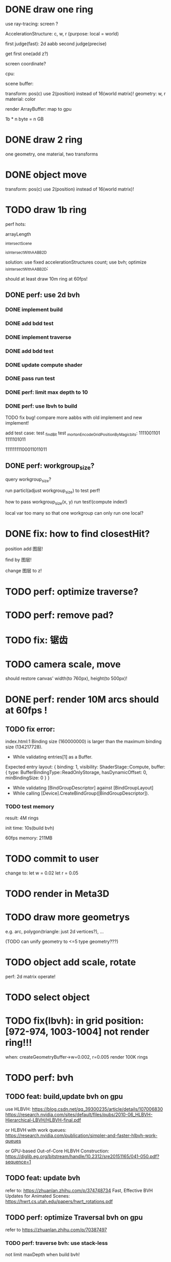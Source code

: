 * DONE draw one ring

use ray-tracing: screen ?

AccelerationStructure:
c, w, r
(purpose: local = world)


# first judge(fast)
first judge(fast): 2d aabb
second judge(precise)




get first one(add z?)


screen coordinate?


cpu:

scene buffer:
# transform: pos(c), scale
# 	use 2(position) + 2(scale) instead of 16(world matrix)!
transform: pos(c)
	use 2(position) instead of 16(world matrix)!
geometry: w, r
material: color

render ArrayBuffer:  map to gpu


1b * n byte = n GB


* DONE draw 2 ring

one geometry, one material, two transforms

* DONE object move

# perf: 2d matrix operate!

transform: pos(c)
	use 2(position) instead of 16(world matrix)!

* TODO draw 1b ring

perf hots:

arrayLength

_intersectScene

_isIntersectWithAABB2D



solution:
use fixed accelerationStructures count;
use bvh;
optimize _isIntersectWithAABB2D;


should at least draw 10m ring at 60fps!


** DONE perf: use 2d bvh


*** DONE implement build

*** DONE add bdd test


*** DONE implement traverse

*** DONE add bdd test

*** DONE update compute shader

*** DONE pass run test


*** DONE perf: limit max depth to 10

*** DONE perf: use lbvh to build
# *** TODO perf: use Surface Area Heuristic (SAH) to build

# test transformCount: 1m



TODO fix bug!
compare more aabbs with old implement and new implement!


# add test case:
# box1 and box2's center is the same


add test case:
test _findBit
test _mortonEncodeGridPositionByMagicbits:
1111001101 1111101011

11111111100011011011



** DONE perf: workgroup_size?
query workgroup_size?

run particl(adjust workgroup_size) to test perf!

how to pass workgroup_size(x, y) run test!(compute index!)

local var too many so that one workgroup can only run one local?





# ** TODO perf: compute! in _intersectScene


* DONE fix: how to find closestHit?

position add 图层!

find by 图层!

change 图层 to z!

* TODO perf: optimize traverse?


* TODO perf: remove pad?


* TODO fix: 锯齿


* TODO camera scale, move

should restore canvas' width(to 760px), height(to 500px)!



* DONE perf: render 10M arcs should at 60fps !

** TODO fix error:
index.html:1 Binding size (160000000) is larger than the maximum binding size (134217728).
 - While validating entries[1] as a Buffer.
Expected entry layout: { binding: 1, visibility: ShaderStage::Compute, buffer: { type: BufferBindingType::ReadOnlyStorage, hasDynamicOffset: 0, minBindingSize: 0 } }
 - While validating [BindGroupDescriptor] against [BindGroupLayout]
 - While calling [Device].CreateBindGroup([BindGroupDescriptor]).



*** TODO test memory



result:
4M rings

init time:
10s(build bvh)

60fps
memory: 211MB




* TODO commit to user


change to:
	 let w = 0.02
	 let r = 0.05



* TODO render in Meta3D















* TODO draw more geometrys

e.g. arc, polygon(triangle: just 2d vertices?), ...

(TODO can unify geometry to <=5 type geometry???)


# * TODO fix: solve transformCount: 1->error: Binding sizes are too small for bind group [BindGroup] at index 0







* TODO object add scale, rotate

perf: 2d matrix operate!













* TODO select object




* TODO fix(lbvh): in grid position:[972-974, 1003-1004] not render ring!!!

when:
createGeometryBuffer->w=0.002, r=0.005
render 100K rings



* TODO perf: bvh

** TODO feat: build,update bvh on gpu

use HLBVH:
https://blog.csdn.net/qq_39300235/article/details/107006830
https://research.nvidia.com/sites/default/files/pubs/2010-06_HLBVH-Hierarchical-LBVH/HLBVH-final.pdf

or HLBVH with work queues:
https://research.nvidia.com/publication/simpler-and-faster-hlbvh-work-queues

or GPU-based Out-of-Core HLBVH Construction: https://diglib.eg.org/bitstream/handle/10.2312/sre20151165/041-050.pdf?sequence=1


** TODO feat: update bvh

refer to:
https://zhuanlan.zhihu.com/p/374748734
Fast, Effective BVH Updates for Animated Scenes: https://hwrt.cs.utah.edu/papers/hwrt_rotations.pdf


** TODO perf: optimize Traversal bvh on gpu

refer to https://zhuanlan.zhihu.com/p/70387497

*** TODO perf: traverse bvh: use stack-less

not limit maxDepth when build bvh!



* TODO perf: optimize memory


compress?

...
